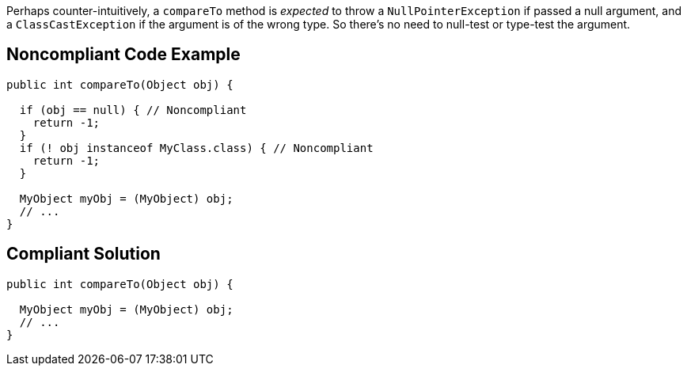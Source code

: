 Perhaps counter-intuitively, a `+compareTo+` method is _expected_ to throw a `+NullPointerException+` if passed a null argument, and a `+ClassCastException+` if the argument is of the wrong type. So there's no need to null-test or type-test the argument.


== Noncompliant Code Example

----
public int compareTo(Object obj) {

  if (obj == null) { // Noncompliant
    return -1;
  }
  if (! obj instanceof MyClass.class) { // Noncompliant
    return -1;
  }

  MyObject myObj = (MyObject) obj;
  // ...
}
----


== Compliant Solution

----
public int compareTo(Object obj) {

  MyObject myObj = (MyObject) obj;
  // ...
}
----


